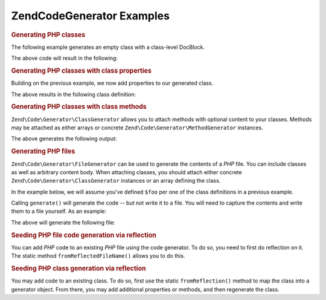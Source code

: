 .. _zend.code.generator.examples:

Zend\Code\Generator Examples
===========================

.. _zend.code.generator.examples.class:

.. rubric:: Generating PHP classes

The following example generates an empty class with a class-level DocBlock.

.. code-block:: php
   :linenos:

   $foo      = new Zend\Code\Generator\ClassGenerator();
   $docblock = Zend\Code\Generator\DocblockGenerator::fromArray(array(
       'shortDescription' => 'Sample generated class',
       'longDescription'  => 'This is a class generated with Zend\Code\Generator.',
       'tags'             => array(
           array(
               'name'        => 'version',
               'description' => '$Rev:$',
           ),
           array(
               'name'        => 'license',
               'description' => 'New BSD',
           ),
       ),
   ));
   $foo->setName('Foo')
       ->setDocblock($docblock);
   echo $foo->generate();

The above code will result in the following:

.. code-block:: php
   :linenos:

   /**
    * Sample generated class
    *
    * This is a class generated with Zend\Code\Generator.
    *
    * @version $Rev:$
    * @license New BSD
    *
    */
   class Foo
   {

   }

.. _zend.code.generator.examples.class-properties:

.. rubric:: Generating PHP classes with class properties

Building on the previous example, we now add properties to our generated class.

.. code-block:: php
   :linenos:

   $foo      = new Zend\Code\Generator\ClassGenerator();
   $docblock = Zend\Code\Generator\DocBlockGenerator::fromArray(array(
       'shortDescription' => 'Sample generated class',
       'longDescription'  => 'This is a class generated with Zend\Code\Generator.',
       'tags'             => array(
           array(
               'name'        => 'version',
               'description' => '$Rev:$',
           ),
           array(
               'name'        => 'license',
               'description' => 'New BSD',
           ),
       ),
   ));
   $foo->setName('Foo')
       ->setDocblock($docblock)
       ->setProperties(array(
            array('_bar', 'baz', Zend\Code\Generator\PropertyGenerator::FLAG_PROTECTED),
            array('baz', 'bat', Zend\Code\Generator\PropertyGenerator::FLAG_PUBLIC),
            array('bat', 'foobarbazbat', Zend\Code\Generator\PropertyGenerator::FLAG_CONSTANT),
       ));
   echo $foo->generate();

The above results in the following class definition:

.. code-block:: php
   :linenos:

   /**
    * Sample generated class
    *
    * This is a class generated with Zend\Code\Generator.
    *
    * @version $Rev:$
    * @license New BSD
    *
    */
   class Foo
   {

       protected $_bar = 'baz';

       public $baz = 'bat';

       const bat = 'foobarbazbat';

   }

.. _zend.code.generator.examples.class-methods:

.. rubric:: Generating PHP classes with class methods

``Zend\Code\Generator\ClassGenerator`` allows you to attach methods with optional content to your classes. Methods may be
attached as either arrays or concrete ``Zend\Code\Generator\MethodGenerator`` instances.

.. code-block:: php
   :linenos:

    $foo      = new Zend\Code\Generator\ClassGenerator();
    $docblock = Zend\Code\Generator\DocBlockGenerator::fromArray(array(
        'shortDescription' => 'Sample generated class',
        'longDescription'  => 'This is a class generated with Zend\Code\Generator.',
        'tags'             => array(
            array(
                'name'        => 'version',
                'description' => '$Rev:$',
            ),
            array(
                'name'        => 'license',
                'description' => 'New BSD',
            ),
        ),
    ));
    $foo->setName('Foo')
        ->setDocblock($docblock)
        ->addProperties(array(
            array('_bar', 'baz', Zend\Code\Generator\PropertyGenerator::FLAG_PROTECTED),
            array('baz', 'bat', Zend\Code\Generator\PropertyGenerator::FLAG_PUBLIC),
            array('bat', 'foobarbazbat', Zend\Code\Generator\PropertyGenerator::FLAG_CONSTANT),
        ))
        ->addMethods(array(
            // Method passed as array
            Zend\Code\Generator\MethodGenerator::fromArray(array(
                'name'       => 'setBar',
                'parameters' => array('bar'),
                'body'       => '$this->_bar = $bar;' . "\n" . 'return $this;',
                'docblock'   => Zend\Code\Generator\DocBlockGenerator::fromArray(array(
                    'shortDescription' => 'Set the bar property',
                    'longDescription'  => null,
                    'tags'             => array(
                        new Zend\Code\Generator\DocBlock\Tag\ParamTag(array(
                            'paramName' => 'bar',
                            'datatype'  => 'string'
                        )),
                        new Zend\Code\Generator\DocBlock\Tag\ReturnTag(array(
                            'datatype'  => 'string',
                        )),
                    ),
                )),
            )),
            // Method passed as concrete instance
            new Zend\Code\Generator\MethodGenerator(
                'getBar',
                array(),
                Zend\Code\Generator\MethodGenerator::FLAG_PUBLIC,
                'return $this->_bar;',
                Zend\Code\Generator\DocBlockGenerator::fromArray(array(
                    'shortDescription' => 'Retrieve the bar property',
                    'longDescription'  => null,
                    'tags'             => array(
                        new Zend\Code\Generator\DocBlock\Tag\ReturnTag(array(
                            'datatype'  => 'string|null',
                        )),
                    ),
                ))
            ),
        ));

   echo $foo->generate();

The above generates the following output:

.. code-block:: php
   :linenos:

   /**
    * Sample generated class
    *
    * This is a class generated with Zend\Code\Generator.
    *
    * @version $Rev:$
    * @license New BSD
    */
   class Foo
   {

       protected $_bar = 'baz';

       public $baz = 'bat';

       const bat = 'foobarbazbat';

       /**
        * Set the bar property
        *
        * @param string bar
        * @return string
        */
       public function setBar($bar)
       {
           $this->_bar = $bar;
           return $this;
       }

       /**
        * Retrieve the bar property
        *
        * @return string|null
        */
       public function getBar()
       {
           return $this->_bar;
       }

   }

.. _zend.code.generator.examples.file:

.. rubric:: Generating PHP files

``Zend\Code\Generator\FileGenerator`` can be used to generate the contents of a *PHP* file. You can include classes as
well as arbitrary content body. When attaching classes, you should attach either concrete
``Zend\Code\Generator\ClassGenerator`` instances or an array defining the class.

In the example below, we will assume you've defined ``$foo`` per one of the class definitions in a previous
example.

.. code-block:: php
   :linenos:

    $file = Zend\Code\Generator\FileGenerator::fromArray(array(
        'classes'  => array($foo),
        'docblock' => Zend\Code\Generator\DocBlockGenerator::fromArray(array(
            'shortDescription' => 'Foo class file',
            'longDescription'   => null,
            'tags'             => array(
                array(
                    'name'        => 'license',
                    'description' => 'New BSD',
                ),
            ),
        )),
        'body'     => 'define(\'APPLICATION_ENV\', \'testing\');',
    ));

Calling ``generate()`` will generate the code -- but not write it to a file. You will need to capture the contents
and write them to a file yourself. As an example:

.. code-block:: php
   :linenos:

   $code = $file->generate();
   file_put_contents('Foo.php', $code);

The above will generate the following file:

.. code-block:: php
   :linenos:

   <?php
   /**
    * Foo class file
    *
    * @license New BSD
    */

   /**
    * Sample generated class
    *
    * This is a class generated with Zend\Code\Generator.
    *
    * @version $Rev:$
    * @license New BSD
    */
   class Foo
   {

       protected $_bar = 'baz';

       public $baz = 'bat';

       const bat = 'foobarbazbat';

       /**
        * Set the bar property
        *
        * @param string bar
        * @return string
        */
       public function setBar($bar)
       {
           $this->_bar = $bar;
           return $this;
       }

       /**
        * Retrieve the bar property
        *
        * @return string|null
        */
       public function getBar()
       {
           return $this->_bar;
       }

   }

   define('APPLICATION_ENV', 'testing');

.. _zend.code.generator.examples.reflection-file:

.. rubric:: Seeding PHP file code generation via reflection

You can add *PHP* code to an existing *PHP* file using the code generator. To do so, you need to first do
reflection on it. The static method ``fromReflectedFileName()`` allows you to do this.

.. code-block:: php
   :linenos:

   $generator = Zend\Code\Generator\FileGenerator::fromReflectedFileName($path);
   $body = $generator->getBody();
   $body .= "\n\$foo->bar();";
   file_put_contents($path, $generator->generate());

.. _zend.code.generator.examples.reflection-class:

.. rubric:: Seeding PHP class generation via reflection

You may add code to an existing class. To do so, first use the static ``fromReflection()`` method to map the class
into a generator object. From there, you may add additional properties or methods, and then regenerate the class.

.. code-block:: php
   :linenos:

    $generator = Zend\Code\Generator\ClassGenerator::fromReflection(
        new Zend\Code\Reflection\ClassReflection($class)
    );
    $generator->addMethod(
        'setBaz',
        array('baz'),
        Zend\Code\Generator\MethodGenerator::FLAG_PUBLIC,
        '$this->_baz = $baz;' . "\n" . 'return $this;',
        Zend\Code\Generator\DocBlockGenerator::fromArray(array(
            'shortDescription' => 'Set the baz property',
            'longDescription'  => null,
            'tags'             => array(
                new Zend\Code\Generator\DocBlock\Tag\ParamTag(array(
                    'paramName' => 'baz',
                    'datatype'  => 'string'
                )),
                new Zend\Code\Generator\DocBlock\Tag\ReturnTag(array(
                    'datatype'  => 'string',
                )),
            ),
        ))
    );
   $code = $generator->generate();
